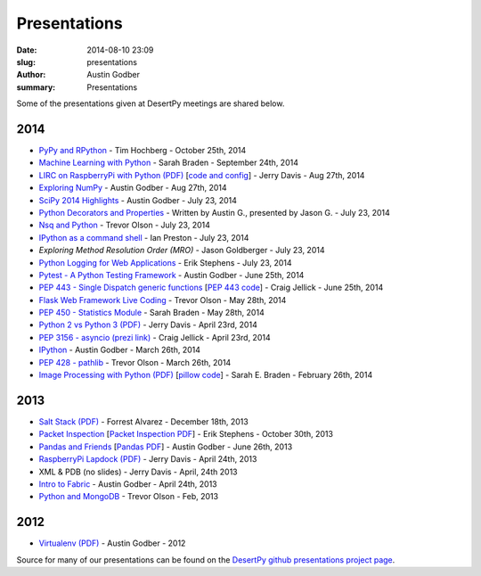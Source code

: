 Presentations
#############

:date: 2014-08-10 23:09
:slug: presentations
:author: Austin Godber
:summary: Presentations


Some of the presentations given at DesertPy meetings are shared below.

2014
====

* `PyPy and RPython <http://presentations.desertpy.com/pypy-hochberg/PyPy_and_RPython.slides.html#/>`_ - Tim Hochberg - October 25th, 2014
* `Machine Learning with Python <http://presentations.desertpy.com/machine_learning_braden/machine_learning_braden.slides.html>`_ - Sarah Braden - September 24th, 2014
* `LIRC on RaspberryPi with Python (PDF) <http://presentations.desertpy.com/python-lirc-davis/IRcontrol.pdf>`_ [`code and config <https://github.com/desertpy/presentations/tree/master/python-lirc-davis>`_] - Jerry Davis - Aug 27th, 2014
* `Exploring NumPy <http://presentations.desertpy.com/exploring-numpy-godber/Exploring_NumPy.slides.html>`_ - Austin Godber - Aug 27th, 2014
* `SciPy 2014 Highlights <http://presentations.desertpy.com/thunderstorm-2014/SciPy_2014.slides.html>`_ - Austin Godber - July 23, 2014
* `Python Decorators and Properties <http://presentations.desertpy.com/thunderstorm-2014/Decorators.slides.html#/>`_ - Written by Austin G., presented by Jason G. - July 23, 2014
* `Nsq and Python <http://nbviewer.ipython.org/gist/wtolson/d5955956972b7bb901ef/>`_ - Trevor Olson - July 23, 2014
* `IPython as a command shell <https://github.com/ianpreston/oh-my-py/>`_ - Ian Preston - July 23, 2014
* `Exploring Method Resolution Order (MRO)` - Jason Goldberger - July 23, 2014
* `Python Logging for Web Applications <http://nbviewer.ipython.org/gist/erik-stephens/6918b6c25591d2b4d93f/>`_ - Erik Stephens - July 23, 2014
* `Pytest - A Python Testing Framework <http://presentations.desertpy.com/pytest-godber/>`_ - Austin Godber - June 25th, 2014
* `PEP 443 - Single Dispatch generic functions <http://prezi.com/uyvpdrtd-nhs/pep-443/>`_ [`PEP 443 code <https://github.com/cjellick/single-dispatch-demo>`_] - Craig Jellick - June 25th, 2014 
* `Flask Web Framework Live Coding <https://github.com/desertpy/flask-demo>`_ - Trevor Olson - May 28th, 2014
* `PEP 450 - Statistics Module <http://presentations.desertpy.com/pep-450-braden/>`_ - Sarah Braden - May 28th, 2014
* `Python 2 vs Python 3 (PDF) <http://presentations.desertpy.com/python3-jerry/python3_vs_2.pdf>`_ - Jerry Davis - April 23rd, 2014
* `PEP 3156 - asyncio (prezi link) <http://prezi.com/bh_dshytgi7u/?utm_campaign=share&utm_medium=copy&rc=ex0share>`_ - Craig Jellick - April 23rd, 2014
* `IPython <http://presentations.desertpy.com/ipython-godber/>`_ - Austin Godber - March 26th, 2014
* `PEP 428 - pathlib <http://presentations.desertpy.com/pep-428-pathlib-trevor/>`_ - Trevor Olson - March 26th, 2014
* `Image Processing with Python (PDF) <http://presentations.desertpy.com/image_processing_pillow/Python_img_proc.pdf>`_ [`pillow code <https://github.com/desertpy/presentations/tree/master/image_processing_pillow/code>`_] - Sarah E. Braden - February 26th, 2014

2013
====

* `Salt Stack (PDF) <http://presentations.desertpy.com/salt-stack-forrest/DesertPy-SaltStack.pdf>`_ - Forrest Alvarez - December 18th, 2013
* `Packet Inspection <http://presentations.desertpy.com/packet-inspection/>`_ [`Packet Inspection PDF <http://presentations.desertpy.com/packet-inspection/packet-inspection.pdf>`_] - Erik Stephens - October 30th, 2013
* `Pandas and Friends <http://presentations.desertpy.com/pandas-and-friends-godber/>`_ [`Pandas PDF <http://presentations.desertpy.com/pandas-and-friends-godber/pandas-and-friends.pdf>`_] - Austin Godber - June 26th, 2013
* `RaspberryPi Lapdock (PDF) <http://presentations.desertpy.com/rpi-lapdock/RPI_lapdock_how_to.pdf>`_ - Jerry Davis - April 24th, 2013
* XML & PDB (no slides) - Jerry Davis - April, 24th 2013
* `Intro to Fabric <http://presentations.desertpy.com/fabric-godber/>`_ - Austin Godber - April 24th, 2013
* `Python and MongoDB <http://presentations.desertpy.com/python-and-mongodb/>`_ - Trevor Olson - Feb, 2013

2012
====
* `Virtualenv (PDF) <http://presentations.desertpy.com/virtualenv-godber/virtualenv.pdf>`_ - Austin Godber - 2012

Source for many of our presentations can be found on the `DesertPy github
presentations project page <https://github.com/desertpy/presentations>`_.

